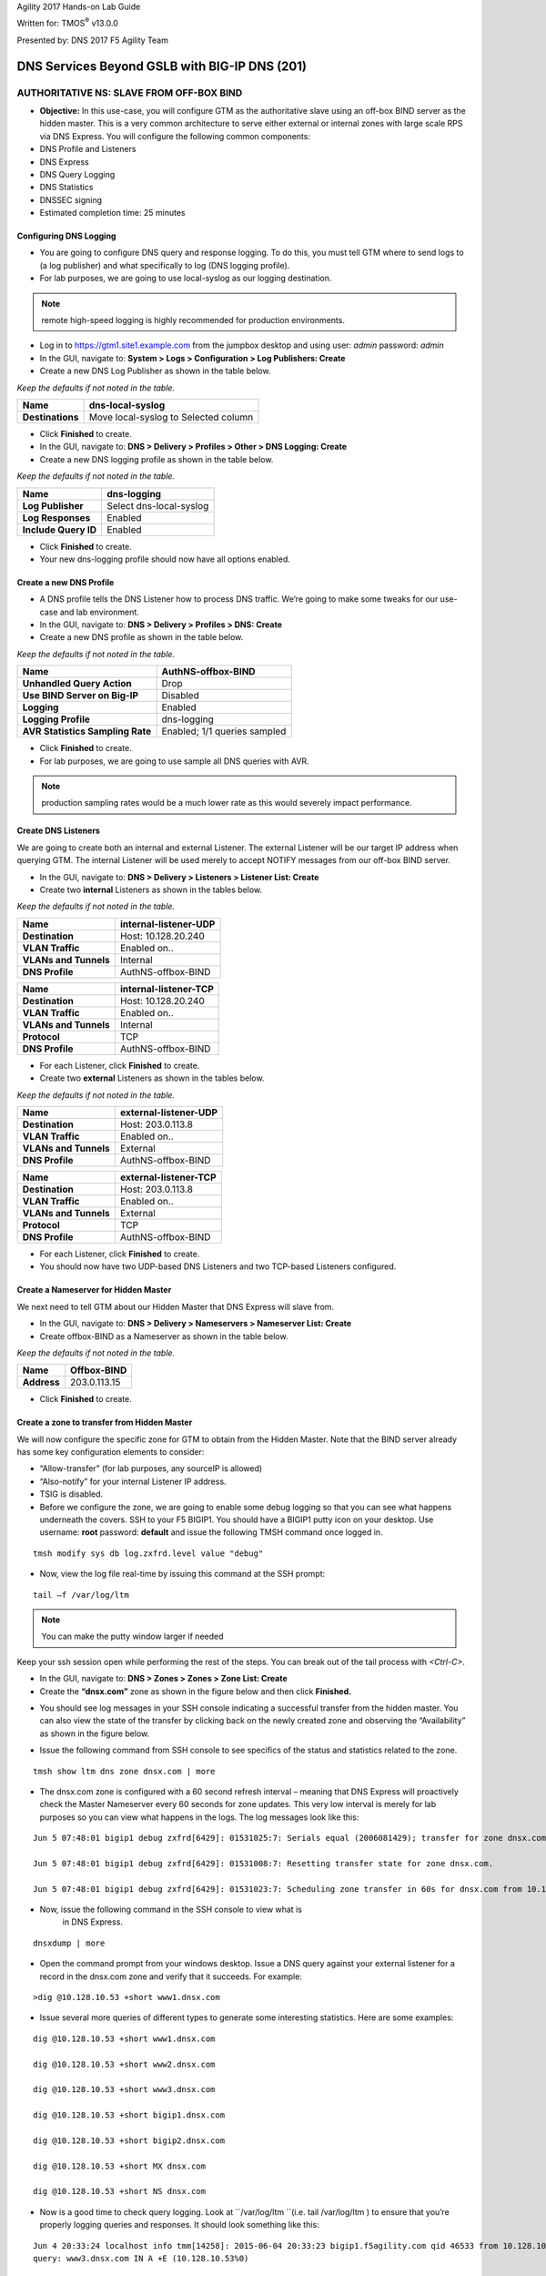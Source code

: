 Agility 2017 Hands-on Lab Guide

Written for: TMOS\ :sup:`®` v13.0.0

Presented by: DNS 2017 F5 Agility Team

DNS Services Beyond GSLB with BIG-IP DNS (201)
==============================================

AUTHORITATIVE NS: SLAVE FROM OFF-BOX BIND
--------------------------------------------

*  **Objective:** In this use-case, you will configure GTM as the
   authoritative slave using an off-box BIND server as the hidden
   master. This is a very common architecture to serve either external
   or internal zones with large scale RPS via DNS Express. You will
   configure the following common components:
* DNS Profile and Listeners
* DNS Express
* DNS Query Logging
* DNS Statistics
* DNSSEC signing
* Estimated completion time: 25 minutes

Configuring DNS Logging
~~~~~~~~~~~~~~~~~~~~~~~~~~~~~~~~

* You are going to configure DNS query and response logging. To do
  this, you must tell GTM where to send logs to (a log publisher) and
  what specifically to log (DNS logging profile).
* For lab purposes, we are going to use local-syslog as our logging
  destination.

.. note:: remote high-speed logging is highly recommended for production environments.

* Log in to https://gtm1.site1.example.com from the jumpbox
  desktop and using user: *admin* password: *admin*
* In the GUI, navigate to: **System > Logs > Configuration > Log Publishers: Create**
* Create a new DNS Log Publisher as shown in the table below.

*Keep the defaults if not noted in the table.*

+--------------------+----------------------------------------+
| **Name**           | dns-local-syslog                       |
+====================+========================================+
| **Destinations**   | Move local-syslog to Selected column   |
+--------------------+----------------------------------------+

* Click **Finished** to create.
* In the GUI, navigate to: **DNS > Delivery > Profiles > Other > DNS Logging: Create**
* Create a new DNS logging profile as shown in the table below.

*Keep the defaults if not noted in the table.*

+------------------------+---------------------------+
| **Name**               | dns-logging               |
+========================+===========================+
| **Log Publisher**      | Select dns-local-syslog   |
+------------------------+---------------------------+
| **Log Responses**      | Enabled                   |
+------------------------+---------------------------+
| **Include Query ID**   | Enabled                   |
+------------------------+---------------------------+

* Click **Finished** to create.
* Your new dns-logging profile should now have all options enabled.

Create a new DNS Profile
~~~~~~~~~~~~~~~~~~~~~~~~~

* A DNS profile tells the DNS Listener how to process DNS traffic.
  We’re going to make some tweaks for our use-case and lab environment.
* In the GUI, navigate to: **DNS > Delivery > Profiles > DNS: Create**
* Create a new DNS profile as shown in the table below.
*Keep the defaults if not noted in the table.*

+------------------------------------+--------------------------------+
| **Name**                           | AuthNS-offbox-BIND             |
+====================================+================================+
| **Unhandled Query Action**         | Drop                           |
+------------------------------------+--------------------------------+
| **Use BIND Server on Big-IP**      | Disabled                       |
+------------------------------------+--------------------------------+
| **Logging**                        | Enabled                        |
+------------------------------------+--------------------------------+
| **Logging Profile**                | dns-logging                    |
+------------------------------------+--------------------------------+
| **AVR Statistics Sampling Rate**   | Enabled; 1/1 queries sampled   |
+------------------------------------+--------------------------------+

* Click **Finished** to create.
* For lab purposes, we are going to use sample all DNS queries with AVR.

.. note:: production sampling rates would be a much lower rate
   as this would severely impact performance.

Create DNS Listeners
~~~~~~~~~~~~~~~~~~~~~

We are going to create both an internal and external Listener. The
external Listener will be our target IP address when querying GTM. The
internal Listener will be used merely to accept NOTIFY messages from our
off-box BIND server.

* In the GUI, navigate to: **DNS > Delivery > Listeners > Listener List: Create**
* Create two **internal** Listeners as shown in the tables below.
*Keep the defaults if not noted in the table.*

+-------------------------+-------------------------+
| **Name**                | internal-listener-UDP   |
+=========================+=========================+
| **Destination**         | Host: 10.128.20.240     |
+-------------------------+-------------------------+
| **VLAN Traffic**        | Enabled on..            |
+-------------------------+-------------------------+
| **VLANs and Tunnels**   | Internal                |
+-------------------------+-------------------------+
| **DNS Profile**         | AuthNS-offbox-BIND      |
+-------------------------+-------------------------+

+-------------------------+-------------------------+
| **Name**                | internal-listener-TCP   |
+=========================+=========================+
| **Destination**         | Host: 10.128.20.240     |
+-------------------------+-------------------------+
| **VLAN Traffic**        | Enabled on..            |
+-------------------------+-------------------------+
| **VLANs and Tunnels**   | Internal                |
+-------------------------+-------------------------+
| **Protocol**            | TCP                     |
+-------------------------+-------------------------+
| **DNS Profile**         | AuthNS-offbox-BIND      |
+-------------------------+-------------------------+

* For each Listener, click **Finished** to create.
* Create two **external** Listeners as shown in the tables below.
*Keep the defaults if not noted in the table.*

+-------------------------+-------------------------+
| **Name**                | external-listener-UDP   |
+=========================+=========================+
| **Destination**         | Host: 203.0.113.8       |
+-------------------------+-------------------------+
| **VLAN Traffic**        | Enabled on..            |
+-------------------------+-------------------------+
| **VLANs and Tunnels**   | External                |
+-------------------------+-------------------------+
| **DNS Profile**         | AuthNS-offbox-BIND      |
+-------------------------+-------------------------+

+-------------------------+-------------------------+
| **Name**                | external-listener-TCP   |
+=========================+=========================+
| **Destination**         | Host: 203.0.113.8       |
+-------------------------+-------------------------+
| **VLAN Traffic**        | Enabled on..            |
+-------------------------+-------------------------+
| **VLANs and Tunnels**   | External                |
+-------------------------+-------------------------+
| **Protocol**            | TCP                     |
+-------------------------+-------------------------+
| **DNS Profile**         | AuthNS-offbox-BIND      |
+-------------------------+-------------------------+

* For each Listener, click **Finished** to create.

* You should now have two UDP-based DNS Listeners and two TCP-based
  Listeners configured.

Create a Nameserver for Hidden Master
~~~~~~~~~~~~~~~~~~~~~~~~~~~~~~~~~~~~~~~~~~~~~~

We next need to tell GTM about our Hidden Master that DNS Express will
slave from.

* In the GUI, navigate to: **DNS > Delivery > Nameservers > Nameserver List: Create**
* Create offbox-BIND as a Nameserver as shown in the table below.
*Keep the defaults if not noted in the table.*

+---------------+-----------------+
| **Name**      | Offbox-BIND     |
+===============+=================+
| **Address**   | 203.0.113.15    |
+---------------+-----------------+

* Click **Finished** to create.

Create a zone to transfer from Hidden Master
~~~~~~~~~~~~~~~~~~~~~~~~~~~~~~~~~~~~~~~~~~~~~~~~~~~~~

We will now configure the specific zone for GTM to obtain from the
Hidden Master. Note that the BIND server already has some key
configuration elements to consider:

* “Allow-transfer” (for lab purposes, any sourceIP is allowed)
* “Also-notify” for your internal Listener IP address.
* TSIG is disabled.
* Before we configure the zone, we are going to enable some debug
  logging so that you can see what happens underneath the covers. SSH
  to your F5 BIGIP1. You should have a BIGIP1 putty icon on your
  desktop. Use username: **root** password: **default** and issue the
  following TMSH command once logged in.

::

    tmsh modify sys db log.zxfrd.level value "debug"


* Now, view the log file real-time by issuing this command at the SSH prompt:

::

    tail –f /var/log/ltm

.. note:: You can make the putty window larger if needed

Keep your ssh session open while performing the rest of the steps.
You can break out of the tail process with *<Ctrl-C>*.

* In the GUI, navigate to: **DNS > Zones > Zones > Zone List: Create**
* Create the **“dnsx.com”** zone as shown in the figure below and then
  click **Finished.**

|image1|

* You should see log messages in your SSH console indicating a
  successful transfer from the hidden master. You can also view the
  state of the transfer by clicking back on the newly created zone and
  observing the “Availability” as shown in the figure below.

|image2|

* Issue the following command from SSH console to see specifics of the
  status and statistics related to the zone.
::

   tmsh show ltm dns zone dnsx.com | more

* The dnsx.com zone is configured with a 60 second refresh interval –
  meaning that DNS Express will proactively check the Master Nameserver
  every 60 seconds for zone updates. This very low interval is merely
  for lab purposes so you can view what happens in the logs. The log
  messages look like this:
::

   Jun 5 07:48:01 bigip1 debug zxfrd[6429]: 01531025:7: Serials equal (2006081429); transfer for zone dnsx.com complete.

   Jun 5 07:48:01 bigip1 debug zxfrd[6429]: 01531008:7: Resetting transfer state for zone dnsx.com.

   Jun 5 07:48:01 bigip1 debug zxfrd[6429]: 01531023:7: Scheduling zone transfer in 60s for dnsx.com from 10.128.20.250.

* Now, issue the following command in the SSH console to view what is
   in DNS Express.
::

   dnsxdump | more

* Open the command prompt from your windows desktop. Issue a DNS query
  against your external listener for a record in the dnsx.com zone and
  verify that it succeeds. For example:
::

   >dig @10.128.10.53 +short www1.dnsx.com


* Issue several more queries of different types to generate some
  interesting statistics. Here are some examples:
::

   dig @10.128.10.53 +short www1.dnsx.com

   dig @10.128.10.53 +short www2.dnsx.com

   dig @10.128.10.53 +short www3.dnsx.com

   dig @10.128.10.53 +short bigip1.dnsx.com

   dig @10.128.10.53 +short bigip2.dnsx.com

   dig @10.128.10.53 +short MX dnsx.com

   dig @10.128.10.53 +short NS dnsx.com

* Now is a good time to check query logging. Look at ``/var/log/ltm ``(i.e.
  tail /var/log/ltm ) to ensure that you’re properly logging queries
  and responses. It should look something like this:
::

   Jun 4 20:33:24 localhost info tmm[14258]: 2015-06-04 20:33:23 bigip1.f5agility.com qid 46533 from 10.128.10.240#51377: view none:
   query: www3.dnsx.com IN A +E (10.128.10.53%0)

   Jun 4 20:33:24 localhost info tmm[14258]: 2015-06-04 20:33:23 bigip1.f5agility.com qid 46533 to 10.128.10.240#51377: [NOERROR qr,aa,rd]
   response: www3.dnsx.com. 38400 IN A 10.10.20.57;

* In the GUI, navigate to **Statistics > Analytics > DNS**. Notice that
  you can view statics by different data points, over different periods of
  time, and drill down into different aspects. Spend a few moments looking
  at the various options.

.. note:: This may take up to 5 minutes to populate.

If no data exists, come back after the next task.

Enable DNSSEC for the zone
~~~~~~~~~~~~~~~~~~~~~~~~~~~~~~~~~~~

We will now sign the dnsx.com zone. In this example, we are configuring
GTM to sign the zone on the fly rather than signing the actual static
zone information (which can be done starting in v11.5 but is outside the
scope of this lab).

* In the GUI, navigate to: **DNS > Delivery > Keys > DNSSEC Key List: Create**
* Create two keys as defined in the tables below.
*Keep the defaults if not noted in the table.*

+----------------------+--------------------+
| **Name**             | dnsx.com\_zsk      |
+======================+====================+
| **Type**             | Zone Signing Key   |
+----------------------+--------------------+
| **Key Management**   | Manual             |
+----------------------+--------------------+
| **Certificate**      | default.crt        |
+----------------------+--------------------+
| **Private Key**      | default.key        |
+----------------------+--------------------+

+----------------------+-------------------+
| **Name**             | dnsx.com\_ksk     |
+======================+===================+
| **Type**             | Key Signing Key   |
+----------------------+-------------------+
| **Key Management**   | Manual            |
+----------------------+-------------------+
| **Certificate**      | default.crt       |
+----------------------+-------------------+
| **Private Key**      | default.key       |
+----------------------+-------------------+

* Click **Finished** to create each key.
* In the GUI, navigate to: **DNS > Zones > DNSSEC Zones > DNSSEC Zone List: Create**
* Configure the dnsx.com zone for DNSSEC using the previously created
  keys as shown below.

|image3|

* Test that the zone is successfully signed by issuing a DNSSEC query
  to the external listener. For example:

::

   dig @10.128.10.53 +dnssec www1.dnsx.com

You should see RRSIG records indicating that the zone is signed. You
will also note signing in the query logs (``/var/log/ltm``)

* Finally, view some other DNS statistics related to queries, DNSSEC, zone transfers, notifies, etc.
* In the GUI, navigate to: **DNS > Zone > Zones > Zone List.**
* Click on the “dnsx.com” zone and then select “Statistics” from the top menu bar.
* Select the “View” Details as shown in the diagram below:

|image4|

* View the types of statistics available for the zone such as serial number, number of records, etc.
* In the GUI, navigate to: **Statistics > Module Statistics > DNS > Zones**.
* Set “Statistics Type” to **“DNSSEC Zones”.**
* View details as performed above. Note the various DNSSEC statistics available.
* If the graphs from task 5 weren’t available earlier, revisit
  **Statistics > Analytics > DNS** now and explore.

Authoritative Name Server: slave from ON-BOX BIND
-------------------------------------------------

In this use-case, you will configure GTM as an authoritative slave
using on-box BIND managed by ZoneRunner.

Estimated completion time: 15 minutes

Create a new DNS Profile
~~~~~~~~~~~~~~~~~~~~~~~~

* In the GUI, navigate to: **DNS > Delivery > Profiles > DNS: Create.**
  Create a new DNS profile as shown in the table below.
*Keep the defaults if not noted in the table.*

+------------------------------------+--------------------------------+
| **Name**                           | AuthNS-onbox-BIND              |
+====================================+================================+
| **Unhandled Query Action**         | Drop                           |
+------------------------------------+--------------------------------+
| **Use BIND Server on Big-IP**      | Disabled                       |
+------------------------------------+--------------------------------+
| **Logging**                        | Enabled                        |
+------------------------------------+--------------------------------+
| **Logging Profile**                | dns-logging                    |
+------------------------------------+--------------------------------+
| **AVR Statistics Sampling Rate**   | Enabled; 1/1 queries sampled   |
+------------------------------------+--------------------------------+

* Click **Finished** to create.
For lab purposes, we are going to sample all DNS queries with AVR.


.. note:: Production sampling rates would be a much lower rate.


Edit DNS Listeners
~~~~~~~~~~~~~~~~~~

We need to edit the external-listeners to use the new DNS profile
created above.

* In the GUI, navigate to: **DNS > Delivery > Listeners > Listener List**
* Edit the external-listener-UDP to use the AuthNS-onbox-BIND DNS
  profile.
* Edit the external-listener-TCP to use the AuthNS-onbox-BIND DNS
  profile.
* Click **Update** after change DNS profile to finish edition.

Create a Student1.com zone using ZoneRunner
~~~~~~~~~~~~~~~~~~~~~~~~~~~~~~~~~~~~~~~~~~~

* In the GUI, navigate to: **DNS > Zones: ZoneRunner > Zone List: Create**
* Add a student1.com zone with the information as shown in the
  following screenshot. Note the “also-notify” message needs to be
  added to send a NOTIFY message to an internal GTM IP address for
  processing. Likewise BIND needs to allow the transfer from the
  loopback address. The diagram below shows the basic operation.

|image5|

|image6|

Create a Nameserver for on-box BIND
~~~~~~~~~~~~~~~~~~~~~~~~~~~~~~~~~~~

Next, we need to tell DNS Express that on-box BIND is available to use
as a source for zone transfers.

* In the GUI, navigate to: **DNS > Delivery > Nameservers > Nameserver List: Create**
* Create a loopback as a Nameserver as shown in the table below.

*Keep the defaults if not noted in the table.*

+---------------+--------------+
| **Name**      | ZoneRunner   |
+===============+==============+
| **Address**   | 127.0.0.1    |
+---------------+--------------+

-  Click **Finished** to create.

Create a DNS Express zone to transfer from ZoneRunner
~~~~~~~~~~~~~~~~~~~~~~~~~~~~~~~~~~~~~~~~~~~~~~~~~~~~~

We will now configure the specific zone for GTM to obtain from
ZoneRunner. Note that on-box BIND already has some key configuration
elements to consider:

    * “Allow-transfer” from the localhost.
    * “Also-notify” for DNS Express internal Listener IP address.
    * TSIG is disabled.

* In the GUI, navigate to: **DNS > Zones > Zones > Zone List: Create**
* Create the “student1.com” zone as shown in the figure below and then
  click **Finished.**

|image7|

* Perform the same validation steps as the previous lab for validating
  the successful transfer of student1.com to DNS Express
* View the details of the zone in the GUI
* Issue the following command from the ssh console:

::

   tmsh show ltm dns zone student1.com | more

* Dump the dns express output to see the records
::

    dnsxdump | more

* Verify logs in ``/var/log/ltm``
* From a command prompt on your jumpbox, issue a query to the external
  listener for a record in the zone
::

    dig @10.128.10.53 SOA student1.com

* Add a new record to the Student1.com zone in ZoneRunner
* In the GUI, navigate to: **DNS > Zones: ZoneRunner > Resource Record List.**
* Select View Name -> external
* Select Zone Name -> student1.com.
* Click **Create**
* Enter a new A record similar to the figure below for your zone and
  click **Finished**.

|image8|

* Validate the DNS Express was updated by performing a dnsxdump and/or
  query for your new record to the Listener.

* Add another record using the steps above for **www2.student1.com**
  with IP address of **10.41.3.2** but before doing this, make sure to
  have a putty session open to your BIG-IP1 and tail the logs using
  ``tail –f /var/log/ltm`` to view the changes. By making a change to the
  zone on the Hidden Master (in this case ZoneRunner), you will see a
  proactive update to DNS Express via a NOTIFY. Watch the ``/var/log/ltm``
  file to see the update occur. The logs should look something like
  this:
::

   Jun 5 08:21:26 bigip1 notice zxfrd[6429]: 0153101c:5: Handling NOTIFY for zone student1.com.
   Jun 5 08:21:26 bigip1 debug zxfrd[6429]: 01531008:7: Resetting transfer state for zone student1.com.
   Jun 5 08:21:26 bigip1 debug zxfrd[6429]: 01531023:7: Scheduling zone transfer in 5s for student1.com from 127.0.0.1.
   Jun 5 08:21:26 bigip1 debug zxfrd[6429]: 01531027:7: Notify response to ::1 succeeded (81:na).
   Jun 5 08:21:31 bigip1 notice zxfrd[6429]: 0153101f:5: IXFR Transfer of zone student1.com from 127.0.0.1 succeeded.

Issue a ``dnsxdump | more`` command for the SSH console or a query to the
listener to validate the zone file has updated.

Slaving off of DNS Express
--------------------------

In this use-case, we will obtain a zone transfer from another F5’s
DNS Express. This is a common deployment in a hybrid on-premise and
cloud-based DNS solution. Our purpose here is to focus on DNS Express
serving zone transfer clients. Note that zones can be signed during a
transfer – but this is outside the scope of this lab

* Estimated completion time: 10 minutes

Create a new DNS Profile
~~~~~~~~~~~~~~~~~~~~~~~~

* In the GUI, navigate to: **DNS > Delivery > Profiles > DNS: Create.**
  Create a new DNS profile as shown in the table below.
*Keep the defaults if not noted in the table.*

+------------------------------------+--------------------------------+
| **Name**                           | AuthNS-hybrid                  |
+====================================+================================+
| **Unhandled Query Action**         | Drop                           |
+------------------------------------+--------------------------------+
| **Use BIND Server on Big-IP**      | Disabled                       |
+------------------------------------+--------------------------------+
| **Zone Transfer**                  | Enabled                        |
+------------------------------------+--------------------------------+
| **Logging**                        | Enabled                        |
+------------------------------------+--------------------------------+
| **Logging Profile**                | dns-logging                    |
+------------------------------------+--------------------------------+
| **AVR Statistics Sampling Rate**   | Enabled; 1/1 queries sampled   |
+------------------------------------+--------------------------------+

* For lab purposes, we are going to use sample all DNS queries with
  AVR.
.. note:: that production sampling rates would be a much lower rate.

Edit DNS Listeners
~~~~~~~~~~~~~~~~~~

* In the GUI, navigate to: **DNS > Delivery > Listeners > Listener List**
* Edit the internal-listener-TCP to use the AuthNS-hybrid DNS profile.
* Click **Update** to finish.

Create Nameservers for Zone Transfer Clients
~~~~~~~~~~~~~~~~~~~~~~~~~~~~~~~~~~~~~~~~~~~~

* Your lab environment has a second pre-configured BIG-IP (BIGIP2) that
  we will use as the on-prem DNS Express Master.
* In the GUI, navigate to: **DNS > Delivery > Nameservers > Nameserver List: Create**
* Create BIGIP2’s F5 as a Nameserver as shown in the table below. You
  will use the Internal SelfIP/Listener.

*Keep the defaults if not noted in the table.*

+---------------+------------------+
| **Name**      | On-prem-master   |
+===============+==================+
| **Address**   | 10.128.20.230    |
+---------------+------------------+

Edit Student2 Zones on BIGIP2 to allow Zone transfers
~~~~~~~~~~~~~~~~~~~~~~~~~~~~~~~~~~~~~~~~~~~~~~~~~~~~~

* Log in to BIGIP2 (shortcut located on desktop) using a new browser
  window with the following credentials:
* https://10.128.1.235
* User: *admin* Pass: *admin*
* In the GUI, navigate to: **DNS > Zones > Zones > Zone List**
* Edit the existing student2.com zone.
* Under Zone Transfer Clients, move **BIGIP1** (pre-defined to save
  time) to Active and **Update**.

.. note:: The internal TCP listener on BIGIP2 is using the
   AuthNS-hybrid profile which is setup exactly like the profile with
   the same name on BIGIP1. ‘Zone Transfer = Enabled’ must be set in the
   profile on the source for this to work correctly.

* Return to your BIGIP1 browser session

Add Student2.com zone to DNS Express on BIGIP1
~~~~~~~~~~~~~~~~~~~~~~~~~~~~~~~~~~~~~~~~~~~~~~

* In the GUI on BIGIP1, navigate to: **DNS > Zones > Zones > Zone List: Create**
* Create the “student2.com” zone as shown in the figure below and then
  click Finished. Your GTM is acting as a zone transfer client in this
  case (looking to receive a transfer of the on-prem student2.com local
  zone). This example shows BIGIP1 adding the student2.com zone to pull
  from DNS Express on BIGIP2.

|image9|

* Perform the same validation steps as the previous lab for validating
  the successful transfer of student2.com zone
* View the details of the zone in the GUI
* Issue a ``dnsxdump | more`` command from SSH console
* Verify logs in ``/var/log/ltm``
* Issue a query to the external listener for a record in the zone
::

   dig @10.128.10.53 SOA student2.com

* Open putty sessions to both BIGIP1 and BIGIP2 and tail the logs using
  ``tail –f /var/log/ltm``. This will allow us to see the process of
  adding a new record on the Master on-prem server (BIGIP2) and then it
  being replicated first to DNS Express on its own box, followed by an
  update to the cloud GTM (BIGIP1) in this scenario.

* Add a new record to the student2.com zone in ZoneRunner on **BIGIP2**
* In the GUI, navigate to: **DNS > Zones: ZoneRunner > Resource Record List**
* Select View Name -> external
* Select Zone Name -> student2.com.
* Click **Create**
* Enter a new A record based on the picture below and click
  **Finished**.

|image10|

* Notice the logs in each F5. You will see BIGIP2 perform a zone transfer
  from ZR after receiving a NOTIFY. You will then see BIGIP1
  receive a NOTIFY and obtain a zone transfer.
* Notice that we didn’t have to tell GTM where to send a NOTIFY. Those
  messages are automatically sent to the Zone Transfer Clients
  configured for the zone.
* Issue the following command from SSH console on BIGIP1 to see the
  status and statistics related to the zone.
  *Take note of the “Notifies Received” counter.*
::

   tmsh show ltm dns zone student2.com | more

* Issue the following command from SSH console on BIGIP2 to see the
  status and statistics related to the zone.
  *Take note of the “Notifies To Client” counter.*
::

   tmsh show ltm dns zone student2.com | more

* Validate DNS Express was updated by performing a ``dnsxdump | more``
  and/or query for your new record to the Listener.

**Close out your browser session to BIGIP2, we will no longer be using it.**

Transparent Caching
-------------------

In this use-case, you will configure GTM as a transparent cache to a pool of BIND servers.

* Estimated completion time: 10 minutes

|image11|

Create a DNS Cache
~~~~~~~~~~~~~~~~~~

* In the GUI, navigate to: **DNS > Caches > Cache List: Create**
* Create a new DNS profile as shown in the table below.
*Keep the defaults if not noted in the table.*

+---------------------+----------------------+
| **Name**            | transparent-cache    |
+=====================+======================+
| **Resolver Type**   | Transparent (none)   |
+---------------------+----------------------+

* Click **Finished** to create.

Create a new DNS Profile
~~~~~~~~~~~~~~~~~~~~~~~~

* In the GUI, navigate to: **DNS > Delivery > Profiles > DNS: Create**.
  Create a new DNS profile as shown in the table below.

*Keep the defaults if not noted in the table.*

+------------------------------------+-----------------------------------+
| **Name**                           | Transparent                       |
+====================================+===================================+
| **DNSSEC**                         | Disabled                          |
+------------------------------------+-----------------------------------+
| **GSLB**                           | Disabled                          |
+------------------------------------+-----------------------------------+
| **DNS Express**                    | Disabled                          |
+------------------------------------+-----------------------------------+
| **DNS Cache**                      | Enabled                           |
+------------------------------------+-----------------------------------+
| **DNS Cache Name**                 | transparent-cache                 |
+------------------------------------+-----------------------------------+
| **Use BIND Server on Big-IP**      | Disabled                          |
+------------------------------------+-----------------------------------+
| **Logging**                        | Enabled                           |
+------------------------------------+-----------------------------------+
| **Logging Profile**                | dns-logging //from previous lab   |
+------------------------------------+-----------------------------------+
| **AVR Statistics Sampling Rate**   | Enabled; 1/1 queries sampled      |
+------------------------------------+-----------------------------------+

Create a DNS Monitor
~~~~~~~~~~~~~~~~~~~~

* In the GUI, navigate to: **DNS > Delivery > Load Balancing > Monitors: Create**.
  Create a new DNS monitor as shown in the table below.

*Keep the defaults if not noted in the table.*

+------------------+--------------------------------------+
| **Name**         | mon\_resolver                        |
+==================+======================================+
| **Type**         | DNS                                  |
+------------------+--------------------------------------+
| **Query Name**   | `www.f5.com <http://www.f5.com>`__   |
+------------------+--------------------------------------+

* Click **Finished** to create.

Create a Resolver Pool
~~~~~~~~~~~~~~~~~~~~~~

* In the GUI, navigate to: **DNS > Delivery > Load Balancing > Pools > Pools List: Create**.
  Create a new pool of DNS resolvers as shown in the figure below.

* Add pool called **pool\_resolvers** with health monitor
  (**mon\_resolver**) and members as shown in table and diagram below:

+--------------------+
| **Pool Members**   |
+====================+
| 10.128.20.101:53   |
+--------------------+
| 10.128.20.102:53   |
+--------------------+
| 10.128.20.103:53   |
+--------------------+

|image12|

Create a new External DNS Listener
~~~~~~~~~~~~~~~~~~~~~~~~~~~~~~~~~~

We are going to create a new external-facing DNS Listener to cache DNS
requests and load-balance non-cached requests to pool\_resolvers.

* In the GUI, navigate to: **DNS > Delivery > Listeners > Listener List: Create**
* Create a Listener named ‘\ **resolver-listener**\ ’ as shown in the
  figure below. Use the Listener IP of **10.128.10.54

.. note:: you need to be in the “Advanced” Menu to set some of the options.

|image13|

* From your workstation at a command prompt, perform several recursive
  queries to your new listener to test. You will want to repeat some of the same queries multiple times
  We are attempting to see cache hits. Below are some examples:
::

 dig @10.128.10.54 www.f5.com
 dig @10.128.10.54 www.wikipedia.org
 dig @10.128.10.54 www.ncsu.edu

* You should have successful resolution. Now it’s time to see statistics and cache entries.

**Viewing Cache Entries**

* In the SSH shell, type the following command:
::

  tmsh show ltm dns cache records rrset cache transparent-cache

* Your output should look similar to below with several entries

|image14|

* If you go to the TMSH console, you can see several other ways to
  query the cache database. Below show some examples.

* View cache entries for a particular domain / owner:

|image15|

* View cache entries of a particular RR type:

|image16|

* There are other options… feel free to play around and familiarize
  yourself with the options.

**Viewing Cache Statistics**

* In the SSH shell, type:
::

   tmsh show ltm dns cache transparent transparent-cache

* Your output should look similar to below with statistics showing Hits
  and Misses in particular.

|image17|

* In the GUI, you can find similar data as above by navigating
  **Statistics > Module Statistics > DNS > Caches**.
* Select “Statistics Type” of Caches.
* Select “View” under the Details column for transparent-cache
* Note that stats can also be reset from this view (Reset).

|image18|

* Spend some time looking in the DNS Analytics to verify that AVR is
  graphing query stats as expected.

**Deleting Cache Entries**

* Specific cache entries can be deleted via the TMSH console. Entries
  to be deleted can be filtered by several aspects.
* In the TMSH shell, go to the DNS prompt and type
::

   delete cache records rrset cache transparent-cache ?

* Now delete individual records by type and owner. Below show some
  examples.

|image19|

**Clearing Entire Cache**

* Via the GUI, navigate to **Statistics > Module Statistics > DNS > Caches**
* Set “Statistics Type” to “Caches”.
* You can select the cache and click “Clear Cache” to empty the cache.

Resolver Cache
---------------

In this use case, you will configure GTM as a resolver cache which
eliminates the need for the pool of resolvers.
* Estimated completion time: 10 minutes

|image20|

Create a new DNS Cache
~~~~~~~~~~~~~~~~~~~~~~

* In the GUI, navigate to: **DNS > Caches > Cache List: Create**

* Create a new DNS Cache as shown in the table below.
*Keep the defaults if not noted in the table.*

+---------------------+------------------+
| **Name**            | resolver-cache   |
+=====================+==================+
| **Resolver Type**   | Resolver         |
+---------------------+------------------+

Create a new DNS Profile
~~~~~~~~~~~~~~~~~~~~~~~~

* In the GUI, navigate to: **DNS > Delivery > Profiles > DNS: Create**.
  Create a new DNS profile as shown in the table below.
*Keep the defaults if not noted in the table.*

+------------------------------------+-----------------------------------+
| **Name**                           | Resolver                          |
+====================================+===================================+
| **DNSSEC**                         | Disabled                          |
+------------------------------------+-----------------------------------+
| **GSLB**                           | Disabled                          |
+------------------------------------+-----------------------------------+
| **DNS Express**                    | Disabled                          |
+------------------------------------+-----------------------------------+
| **DNS Cache**                      | Enabled                           |
+------------------------------------+-----------------------------------+
| **DNS Cache Name**                 | resolver-cache                    |
+------------------------------------+-----------------------------------+
| **Unhandled Query Action**         | Drop                              |
+------------------------------------+-----------------------------------+
| **Use BIND Server on Big-IP**      | Disabled                          |
+------------------------------------+-----------------------------------+
| **Logging**                        | Enabled                           |
+------------------------------------+-----------------------------------+
| **Logging Profile**                | dns-logging //from previous lab   |
+------------------------------------+-----------------------------------+
| **AVR Statistics Sampling Rate**   | Enabled; 1/1 queries sampled      |
+------------------------------------+-----------------------------------+

Edit DNS Listener
~~~~~~~~~~~~~~~~~

We will now apply the new profile to the existing DNS Listener.

* In the GUI, navigate to: **DNS > Delivery > Listeners > Listener List**
* Select ‘resolver-listener’ and modify the following settings.
* Change the DNS profile to ‘resolver’ and uncheck “Address
  Translation” (under Listener Advanced options). Click **Update**.
* Select “Load Balancing” from the middle menu above, and Select the
  Default Pool as “None” and click **Update**.
* Your Listener should now be setup as a caching resolver.
* From your workstation command prompt, perform several recursive
  queries to your external Listener to test. You will want to repeat
  some of the same queries multiple times. We are attempting to see
  cache hits and perform recursive queries. Below are some examples:
::

 dig @10.128.10.54 www.cnn.com

 dig @10.128.10.54 www.google.com

 dig @10.128.10.54 www.umich.edu

**Viewing Cache Statistics**

* In the SSH shell, type the following command:
::

   tmsh show ltm dns cache resolver resolver-cache | more


Your output should look similar to below with statistics. Bits
In/Out, Packets In/Out and Connections are of particular interest.

|image21|

DNSSEC Validating Resolver
---------------------------

In this use case, you will configure GTM as a DNSSEC validating
resolver which offloads heavy CPU computation to traditional
resolvers. This simply adds DNSSEC validation to the resolver-cache
use-case previously configured.
* Estimated completion time: 10 minutes

Create a new DNS Cache
~~~~~~~~~~~~~~~~~~~~~~

* In the GUI, navigate to: **DNS > Caches > Cache List: Create**
* Create a new DNS cache as shown in the table below.
*Keep the defaults if not noted in the table.*

+---------------------+-----------------------+
| **Name**            | validating-resolver   |
+=====================+=======================+
| **Resolver Type**   | Validating Resolver   |
+---------------------+-----------------------+

* A Trust Anchor must be configured so that the validating resolver has
  a starting point for validation. This can be done manually via the SSH console.
  You can obtain the root server DS keys by using dig and its related
  utilities as follows:

.. note:: In the interest of time, the trust anchors are located on your
   desktop as a text file named TrustAnchors.txt. You can simply cut
   and paste the values into the GUI. If you want to run the
   utilities to obtain the anchors, the commands are below for your
   reference.

* Get the root name servers in DNSKEY format and output to the file "root-dnskey"
::

   >dig +multi +noall +answer DNSKEY . >root-dnskey

* Convert the root trust anchors from DNSKEY format to DS
::

   >dnssec-dsfromkey -f root-dnskey . >root-ds

* Output of the root DS keys
::

   >cat ./root-ds

   IN DS 19036 8 1 B256BD09DC8DD59F0E0F0D8541B8328DD986DF6E

   IN DS 19036 8 2
   49AAC11D7B6F6446702E54A1607371607A1A41855200FD2CE1CDDE32 F24E8FB5

* Each of the 2 lines in the TrustAnchor.txt file should be entered as
  a new trust anchor (2 total).
* In the GUI, navigate to: **DNS > Caches > Cache List**. Select
  “validating-resolver” and click on **Trust Anchors** on the top
  menu. Click **Add**. Copy each line from the TrustAnchor.txt file
  as a Trust Anchor entry. You should end with a total of two
  entries.
* The figure below shows what your configuration should look like.

|image22|

Create a new DNS Profile
~~~~~~~~~~~~~~~~~~~~~~~~

In this task we will create a dns profile to be used by a listener for DNSSEC validation.
* In the GUI, navigate to: **DNS > Delivery > Profiles > DNS: Create**.
* Create a new DNS profile as shown in the table below.

*Keep the defaults if not noted in the table.*

+------------------------------------+-----------------------------------+
| **Name**                           | Validating                        |
+====================================+===================================+
| **DNSSEC**                         | Disabled                          |
+------------------------------------+-----------------------------------+
| **GSLB**                           | Disabled                          |
+------------------------------------+-----------------------------------+
| **DNS Express**                    | Disabled                          |
+------------------------------------+-----------------------------------+
| **DNS Cache**                      | Enabled                           |
+------------------------------------+-----------------------------------+
| **DNS Cache Name**                 | validating-resolver               |
+------------------------------------+-----------------------------------+
| **Unhandled Query Action**         | Drop                              |
+------------------------------------+-----------------------------------+
| **Use BIND Server on Big-IP**      | Disabled                          |
+------------------------------------+-----------------------------------+
| **Logging**                        | Enabled                           |
+------------------------------------+-----------------------------------+
| **Logging Profile**                | dns-logging //from previous lab   |
+------------------------------------+-----------------------------------+
| **AVR Statistics Sampling Rate**   | Enabled; 1/1 queries sampled      |
+------------------------------------+-----------------------------------+

Edit DNS Listener
~~~~~~~~~~~~~~~~~

We will now apply the new profile to the existing DNS Listener.

* In the GUI, navigate to: **DNS > Delivery > Listeners > Listener List**
* Select ‘\ **resolver-listener**\ ’ and modify the DNS Profile to use “\ **validating**\ ”.
* Your Listener should now be setup as a validating resolver.
* **Use-Case: Valid Signed Zone.** From your workstation, perform
  several recursive queries to your external Listener to test. Perform the following command
  2 or 3 times:

::

 dig @10.128.10.54 internetsociety.org

* In the SSH shell, type the following:
::

   tmsh show ltm dns cache validating-resolver | more

Your output should look similar to below with statistics. Response
Validation and DNSSEC Key stats are of particular interest in this use-case.

|image23|

* In the GUI, you can find similar data as above by navigating
  **Statistics > Module Statistics > DNS > Caches**.
* Select “Statistics Type” of Caches.
* Select “View” under the Details column for validating-resolver
* Note the size of the cache for just this single RR query. You can
  view what’s in the cache from the CLI with:
::

    tmsh show ltm dns cache records rrset cache validating-resolver | more

* **Use-Case: Invalid Signed Zone:** From your workstation, perform
  several recursive queries to your external Listener to test. Perform the
  following command 2 or 3 times:
::

  dig @10.128.10.54 dnssec-failed.org

* Run the same steps above to view statistics and see the difference
* What happens when trust is broken.
* What statistic incremented?
* What was the query response to the client?

Forwarders
----------

In this use-case, we will configure conditional forwarders with local
zone information.

* Estimated completion time: 5 minutes

Add Forwarder to Existing Cache
~~~~~~~~~~~~~~~~~~~~~~~~~~~~~~~

* In the GUI, navigate to: **DNS > Caches > Cache List**. Click on
  **validating-resolver** from the previous exercise. Click **Forward Zones**
  from the top menu.
* Click **Add** and configure as shown in the figure below and then
  click **Finished**:

|image24|

* From your workstation, perform the following recursive queries to your
  external Listener to test.
::

  dig @10.128.10.54 www.forward.com

  dig @10.128.10.54 mail.forward.com

* In the SSH shell, type the following tmsh command:
::

   tmsh show ltm dns cache validating-resolver | more

Your output should look similar to below with statistics. Forwarder
Activity stats are of particular interest in this use-case.

|image25|

* In the GUI, you can find similar data as above by navigating
  **Statistics > Module Statistics > DNS > Caches**.
* Select “Statistics Type” of Caches.
* Select “View” under the Details column for validating-resolver

DNS 201 class is complete !  Thanks for attending!
--------------------------------------------------

.. |image0| image:: 201/media/image2.png
   :width: 5.30972in
   :height: 2.02776in
.. |image1| image:: 201/media/image4.png
   :width: 3.93000in
   :height: 3.05000in
.. |image2| image:: 201/media/image5.png
   :width: 2.66667in
   :height: 1.41319in
.. |image3| image:: 201/media/image6.png
   :width: 3.23729in
   :height: 2.35556in
.. |image4| image:: 201/media/image7.png
   :width: 3.96000in
   :height: 1.71000in
.. |image5| image:: 201/media/image8.png
   :width: 3.13333in
   :height: 1.40000in
.. |image6| image:: 201/media/image9.png
   :width: 5.31042in
   :height: 6.32847in
.. |image7| image:: 201/media/image10.png
   :width: 4.03000in
   :height: 3.21000in
.. |image8| image:: 201/media/image11.png
   :width: 3.95000in
   :height: 2.51000in
.. |image9| image:: 201/media/image12.png
   :width: 3.95000in
   :height: 2.97000in
.. |image10| image:: 201/media/image13.png
   :width: 3.64000in
   :height: 2.46000in
.. |image11| image:: 201/media/image14.png
   :width: 4.25347in
   :height: 3.55347in
.. |image12| image:: 201/media/image15.png
   :width: 4.24000in
   :height: 4.25000in
.. |image13| image:: 201/media/image16.png
   :width: 4.71000in
   :height: 6.97000in
.. |image14| image:: 201/media/image17.png
   :width: 5.46000in
   :height: 2.55000in
.. |image15| image:: 201/media/image18.png
   :width: 5.46000in
   :height: 1.54000in
.. |image16| image:: 201/media/image19.png
   :width: 5.46000in
   :height: 1.95000in
.. |image17| image:: 201/media/image20.png
   :width: 5.45000in
   :height: 3.26000in
.. |image18| image:: 201/media/image21.png
   :width: 3.86667in
   :height: 2.92014in
.. |image19| image:: 201/media/image22.png
   :width: 5.87000in
   :height: 3.78000in
.. |image20| image:: 201/media/image23.png
   :width: 4.58264in
   :height: 2.95764in
.. |image21| image:: 201/media/image24.png
   :width: 5.76000in
   :height: 3.47000in
.. |image22| image:: 201/media/image25.png
   :width: 4.00694in
   :height: 1.06042in
.. |image23| image:: 201/media/image26.png
   :width: 5.76000in
   :height: 3.47000in
.. |image24| image:: 201/media/image27.png
   :width: 4.31000in
   :height: 2.82000in
.. |image25| image:: 201/media/image28.png
   :width: 5.76000in
   :height: 3.47000in
